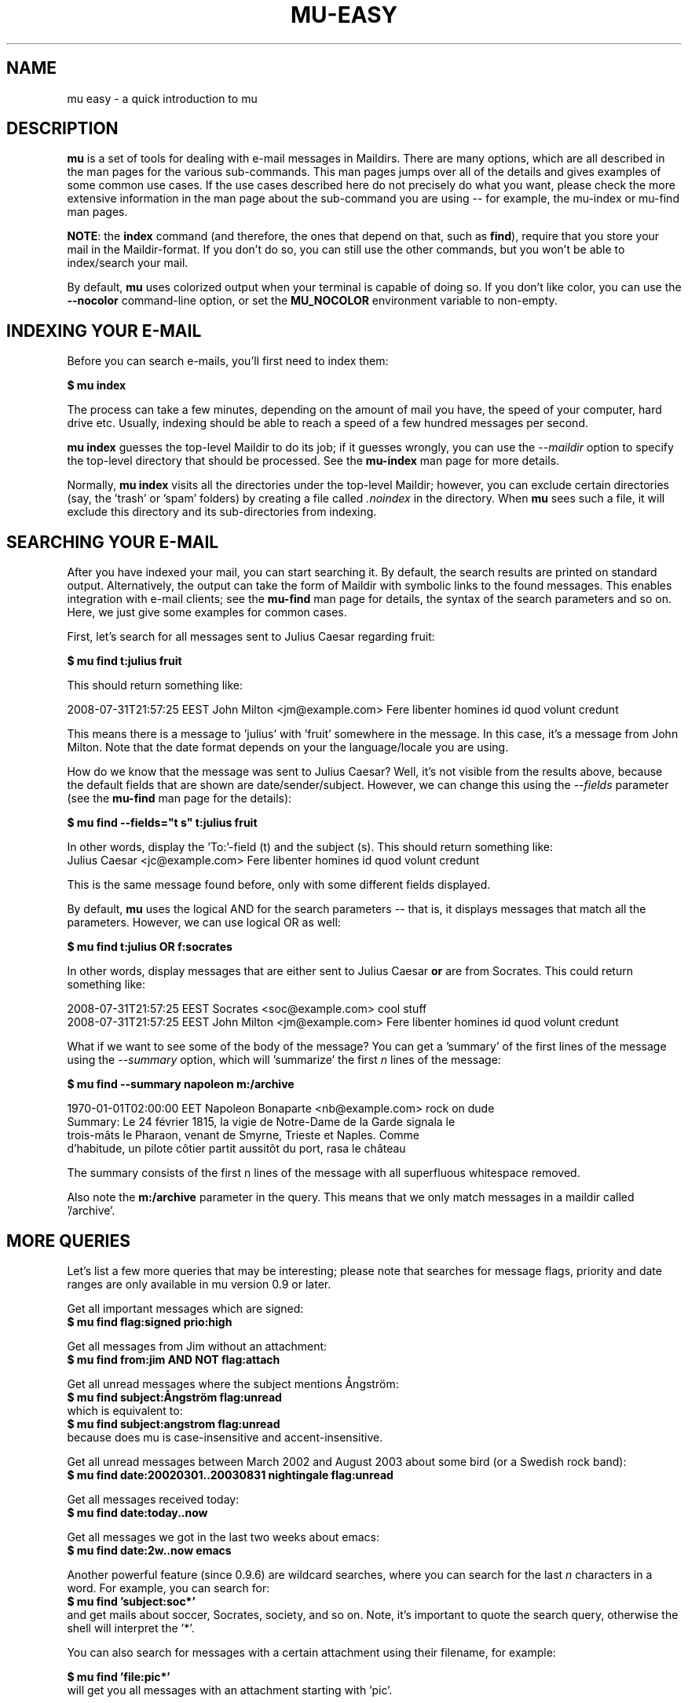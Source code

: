 .TH MU-EASY 1 "January 2012" "User Manuals"

.SH NAME

mu easy \- a quick introduction to mu

.SH DESCRIPTION

\fBmu\fR is a set of tools for dealing with e-mail messages in Maildirs. There
are many options, which are all described in the man pages for the various
sub-commands. This man pages jumps over all of the details and gives examples
of some common use cases. If the use cases described here do not precisely do
what you want, please check the more extensive information in the man page
about the sub-command you are using -- for example, the mu-index or mu-find
man pages.

\fBNOTE\fR: the \fBindex\fR command (and therefore, the ones that depend on
that, such as \fBfind\fR), require that you store your mail in the
Maildir-format. If you don't do so, you can still use the other commands, but
you won't be able to index/search your mail.

By default, \fBmu\fR uses colorized output when your terminal is capable of
doing so. If you don't like color, you can use the \fB--nocolor\fR
command-line option, or set the \fBMU_NOCOLOR\fR environment variable to
non-empty.

.SH INDEXING YOUR E-MAIL

Before you can search e-mails, you'll first need to index them:

.nf
  \fB$ mu index\fR
.fi

The process can take a few minutes, depending on the amount of mail you have,
the speed of your computer, hard drive etc. Usually, indexing should be able to
reach a speed of a few hundred messages per second.

\fBmu index\fR guesses the top-level Maildir to do its job; if it guesses
wrongly, you can use the \fI--maildir\fR option to specify the top-level
directory that should be processed. See the \fBmu-index\fR man page for more
details.

Normally, \fBmu index\fR visits all the directories under the top-level
Maildir; however, you can exclude certain directories (say, the 'trash'
or 'spam' folders) by creating a file called \fI.noindex\fR in the directory.
When \fBmu\fR sees such a file, it will exclude this directory and its
sub-directories from indexing.

.SH SEARCHING YOUR E-MAIL

After you have indexed your mail, you can start searching it. By default, the
search results are printed on standard output. Alternatively, the output can
take the form of Maildir with symbolic links to the found messages. This
enables integration with e-mail clients; see the \fBmu-find\fR man page for
details, the syntax of the search parameters and so on. Here, we just give
some examples for common cases.

First, let's search for all messages sent to Julius Caesar regarding fruit:

.nf
\fB$ mu find t:julius fruit\fR
.fi

This should return something like:

.nf
  2008-07-31T21:57:25 EEST John Milton <jm@example.com> Fere libenter homines id quod volunt credunt
.fi

This means there is a message to 'julius' with 'fruit' somewhere in the
message. In this case, it's a message from John Milton. Note that the date
format depends on your the language/locale you are using.

How do we know that the message was sent to Julius Caesar? Well, it's not
visible from the results above, because the default fields that are shown are
date/sender/subject. However, we can change this using the \fI--fields\fR
parameter (see the \fBmu-find\fR man page for the details):

.nf
  \fB$ mu find --fields="t s" t:julius fruit\fR
.fi

In other words, display the 'To:'-field (t) and the subject (s). This should
return something like:
.nf
  Julius Caesar <jc@example.com> Fere libenter homines id quod volunt credunt
.fi

This is the same message found before, only with some different fields
displayed.

By default, \fBmu\fR uses the logical AND for the search parameters -- that
is, it displays messages that match all the parameters. However, we can use
logical OR as well:

.nf
  \fB$ mu find t:julius OR f:socrates\fR
.fi

In other words, display messages that are either sent to Julius Caesar
\fBor\fR are from Socrates. This could return something like:

.nf
  2008-07-31T21:57:25 EEST Socrates <soc@example.com> cool stuff
  2008-07-31T21:57:25 EEST John Milton <jm@example.com> Fere libenter homines id quod volunt credunt
.fi

What if we want to see some of the body of the message?  You can get
a 'summary' of the first lines of the message using the \fI--summary\fR
option, which will 'summarize' the first \fIn\fR lines of the message:

.nf
  \fB$ mu find --summary napoleon m:/archive\fR
.fi

.nf
  1970-01-01T02:00:00 EET Napoleon Bonaparte <nb@example.com> rock on dude
  Summary: Le 24 février 1815, la vigie de Notre-Dame de la Garde signala le
  trois-mâts le Pharaon, venant de Smyrne, Trieste et Naples. Comme
  d'habitude, un pilote côtier partit aussitôt du port, rasa le château
.fi

The summary consists of the first n lines of the message with all superfluous
whitespace removed.

Also note the \fBm:/archive\fR parameter in the query. This means that we only
match messages in a maildir called '/archive'.

.SH MORE QUERIES

Let's list a few more queries that may be interesting; please note that
searches for message flags, priority and date ranges are only available in mu
version 0.9 or later.

Get all important messages which are signed:
.nf
  \fB$ mu find flag:signed prio:high \fR
.fi

Get all messages from Jim without an attachment:
.nf
  \fB$ mu find from:jim AND NOT flag:attach\fR
.fi

Get all unread messages where the subject mentions Ångström:
.nf
  \fB$ mu find subject:Ångström flag:unread\fR
.fi
which is equivalent to:
.nf
  \fB$ mu find subject:angstrom flag:unread\fR
.fi
because does mu is case-insensitive and accent-insensitive.

Get all unread messages between March 2002 and August 2003 about some bird (or
a Swedish rock band):
.nf
  \fB$ mu find date:20020301..20030831 nightingale flag:unread\fR
.fi

Get all messages received today:
.nf
  \fB$ mu find date:today..now\fR
.fi

Get all messages we got in the last two weeks about emacs:
.nf
  \fB$ mu find date:2w..now emacs\fR
.fi

Another powerful feature (since 0.9.6) are wildcard searches, where you can
search for the last \fIn\fR characters in a word. For example, you can search
for:
.nf
  \fB$ mu find 'subject:soc*'\fR
.fi
and get mails about soccer, Socrates, society, and so on. Note, it's important
to quote the search query, otherwise the shell will interpret
the '*'.

You can also search for messages with a certain attachment using their
filename, for example:

.nf
  \fB$ mu find 'file:pic*'\fR
.fi
will get you all messages with an attachment starting with 'pic'.

If you want to find attachments with a certain MIME-type, you can use the
following:

Get all messages with PDF attachments:
.nf
  \fB$ mu find mime:application/pdf\fR
.fi

or even:

Get all messages with image attachments:
.nf
  \fB$ mu find 'mime:image/*'\fR
.fi


Note that (1) the '*' wildcard can only be used as the rightmost thing in a
search query, and (2) that you need to quote the search term, because
otherwise your shell will interpret the '*' (expanding it to all files in the
current directory -- probably not what you want).

.SH DISPLAYING MESSAGES

We might also want to display the complete messages instead of the header
information. This can be done using \fBmu view\fR command. Note that this
command does not use the database; you simply provide it the path to a
message.

Therefore, if you want to display some message from a search query, you'll
need its path. To get the path (think \fBl\fRocation) for our first example we
can use:

.nf
  \fB$ mu find --fields="l" t:julius fruit\fR
.fi

And we'll get someting like:
.nf
  /home/someuser/Maildir/archive/cur/1266188485_0.6850.cthulhu:2,
.fi
We can now display this message:

.nf
  \fB$ mu view /home/someuser/Maildir/archive/cur/1266188485_0.6850.cthulhu:2,\fR

     From: John Milton <jm@example.com>
     To: Julius Caesar <jc@example.com>
     Subject: Fere libenter homines id quod volunt credunt
     Date: 2008-07-31T21:57:25 EEST

     OF Mans First Disobedience, and the Fruit
     Of that Forbidden Tree, whose mortal tast
     Brought Death into the World, and all our woe,
     [...]
.fi

.SH FINDING CONTACTS

While \fBmu find\fR searches for messages, there is also \fBmu cfind\fR to
find \fIcontacts\fR, that is, names + addresses. Without any search
expression, \fBmu cfind\fR lists all of your contacts.

.nf
  \fB$ mu cfind julius\fR
.fi

will find all contacts with 'julius' in either name or e-mail address. Note
that \fBmu cfind\fR accepts a \fIregular expression\fR.

\fBmu cfind\fR also supports a \fI--format=\fR-parameter, which sets the
output to some specific format, so the results can be imported into another
program. For example, to export your contact information to a \fBmutt\fR
address book file, you can use something like:

.nf
  \fB$ mu cfind --format=mutt-alias > ~/mutt-aliases \fR
.fi

Then, you can use them in \fBmutt\fR if you add something like \fBsource
~/mutt-aliases\fR to your \fImuttrc\fR.

.SH AUTHOR
Dirk-Jan C. Binnema <djcb@djcbsoftware.nl>

.SH "SEE ALSO"
.BR mu(1)
.BR mu-index(1)
.BR mu-cleanup(1)
.BR mu-find(1)
.BR mu-mkdir(1)
.BR mu-view(1)
.BR mu-extract(1)
